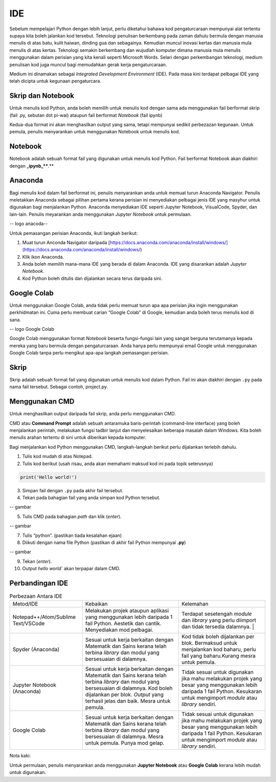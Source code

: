 =============
IDE
=============

Sebelum mempelajari Python dengan lebih lanjut,  perlu diketahui bahawa kod pengaturcaraan mempunyai alat tertentu supaya kita boleh jalankan kod tersebut. Teknologi penulisan berkembang pada zaman dahulu bermula dengan manusia menulis di atas batu, kulit haiwan, dinding gua dan sebagainya. Kemudian muncul inovasi kertas dan manusia mula menulis di atas kertas. Teknologi semakin berkembang dan wujudlah komputer dimana manusia mula menulis menggunakan dalam perisian yang kita kenali seperti Microsoft Words. Selari dengan perkembangan teknologi, medium penulisan kod juga muncul bagi memudahkan gerak kerja pengaturcaraan.

Medium ini dinamakan sebagai *Integrated Development Environment* (IDE). Pada masa kini terdapat pelbagai IDE yang telah dicipta untuk kegunaan pengaturcara.

------------------------------------
Skrip dan Notebook
------------------------------------

Untuk menulis kod Python, anda boleh memilih untuk menulis kod dengan sama ada menggunakan fail berformat skrip (fail .py, sebutan dot pi-wai) ataupun fail berformat *Notebook* (fail ipynb)

Kedua-dua format ini akan menghasilkan output yang sama, tetapi mempunyai sedikit perbezazan kegunaan. Untuk pemula, penulis menyarankan untuk menggunakan Notebook untuk menulis kod.

------------------------------------
Notebook
------------------------------------

Notebook adalah sebuah format fail yang digunakan untuk menulis kod Python. Fail berformat Notebook akan diakhiri dengan **_ipynb_****.**

------------------------------------
Anaconda
------------------------------------

Bagi menulis kod dalam fail berformat ini, penulis menyarankan anda untuk memuat turun Anaconda Navigator. Penulis meletakkan Anaconda sebagai pilihan pertama kerana perisian ini menyediakan pelbagai jenis IDE yang masyhur untuk digunakan bagi menjalankan Python. Anaconda menyediakan IDE seperti Jupyter Notebook, VisualCode, Spyder, dan lain-lain. Penulis meyarankan anda menggunakan *Jupyter Notebook* untuk permulaan.

-- logo anacoda--

Untuk pemasangan perisian Anaconda, ikuti langkah berikut:

1. Muat turun Anconda Navigator daripada [https://docs.anaconda.com/anaconda/install/windows/](https://docs.anaconda.com/anaconda/install/windows/)

2. Klik ikon Anaconda.

3. Anda boleh memilih mana-mana IDE yang berada di dalam Anaconda. IDE yang disarankan adalah *Jupyter Notebook*.

4. Kod Python boleh ditulis dan dijalankan secara terus daripada sini.

------------------------------------
Google Colab
------------------------------------

Untuk menggunakan Google Colab, anda tidak perlu memuat turun apa apa perisian jika ingin menggunakan perkhidmatan ini. Cuma perlu membuat carian “Google Colab” di Google, kemudian anda boleh terus menulis kod di sana.

-- logo Google Colab

Google Colab menggunakan format *Notebook* beserta fungsi-fungsi lain yang sangat berguna terutamanya kepada mereka yang baru bermula dengan pengaturcaraan. Anda hanya perlu mempunyai email Google untuk menggunakan Google Colab tanpa perlu mengikut apa-apa langkah pemasangan perisian.

------------------------------------
Skrip
------------------------------------

Skrip adalah sebuah format fail yang digunakan untuk menulis kod dalam Python. Fail ini akan diakhiri dengan ``.py``  pada nama fail tersebut. Sebagai contoh, project.py.

------------------------------------
Menggunakan CMD
------------------------------------

Untuk menghasilkan output daripada fail skrip, anda perlu menggunakan CMD.

CMD atau **Command Prompt** adalah sebuah antaramuka baris-perintah (command-line interface) yang boleh menjalankan perintah, melakukan fungsi tadbir lanjut dan menyelesaikan beberapa masalah dalam Windows. Kita boleh menulis arahan tertentu di sini untuk diberikan kepada komputer.

Bagi menjalankan kod Python menggunakan CMD, langkah-langkah berikut perlu dijalankan terlebih dahulu.

1. Tulis kod mudah di atas Notepad.

2. Tulis kod berikut (usah risau, anda akan memahami maksud kod ini pada topik seterusnya)

.. code-block:: python
    
    print('Hello world!')

3. Simpan fail dengan ``.py`` pada akhir fail tersebut.

4. Tekan pada bahagian fail yang anda simpan kod Python tersebut.

-- gambar 

5. Tulis CMD pada bahagian *path* dan klik (*enter*).

-- gambar

7. Tulis “python”. (pastikan tiada kesalahan ejaan)

8. Diikuti dengan nama file Python (pastikan di akhir fail Python mempunyai **.py**)

-- gambar

9. Tekan (*enter*).

10. Output `hello world`` akan terpapar dalam CMD.

------------------------------------
Perbandingan IDE
------------------------------------
.. list-table:: Perbezaan Antara IDE

    * - Metod/IDE
      - Kebaikan
      - Kelemahan
    * - Notepad++/Atom/Sublime Text/VSCode  
      - Melakukan projek ataupun aplikasi yang menggunakan lebih daripada 1 fail Python. Aestetik dan cantik. Menyediakan mod pelbagai. 
      - Terdapat sesetengah *module* dan *library* yang perlu diimport dan tidak tersedia dalamnya. |
    * - Spyder (Anaconda) 
      - Sesuai untuk kerja berkaitan dengan Matematik dan Sains kerana telah terbina *library* dan modul yang bersesuaian di dalamnya.
      - Kod tidak boleh dijalankan per blok. Bermaksud untuk menjalankan kod baharu, perlu fail yang baharu.Kurang mesra untuk pemula.
    * - Jupyter Notebook (Anaconda)
      - Sesuai untuk kerja berkaitan dengan Matematik dan Sains kerana telah terbina *library* dan modul yang bersesuaian di dalamnya. Kod boleh dijalankan per blok. *Output* yang terhasil jelas dan baik. Mesra untuk pemula. 
      - Tidak sesuai untuk digunakan jika mahu melakukan projek yang besar yang menggunakan lebih daripada 1 fail Python. Kesukaran untuk mengimport *module* atau *library* sendiri.
    * - Google Colab 
      - Sesuai untuk kerja berkaitan dengan Matematik dan Sains kerana telah terbina *library* dan modul yang bersesuaian di dalamnya. Mesra untuk pemula. Punya mod gelap. 
      - Tidak sesuai untuk digunakan jika mahu melakukan projek yang besar yang menggunakan lebih daripada 1 fail Python. Kesukaran untuk mengimport *module* atau *library* sendiri.

Nota kaki:

Untuk permulaan, penulis menyarankan anda menggunakan **Jupyter Notebook** atau **Google Colab** kerana lebih mudah untuk digunakan.